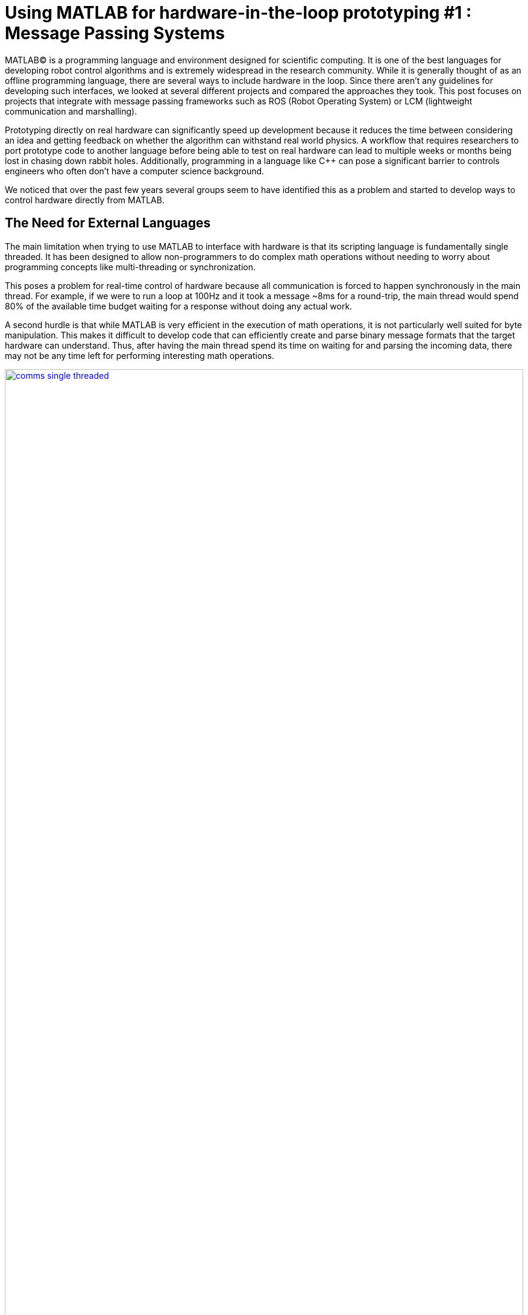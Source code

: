= Using MATLAB for hardware-in-the-loop prototyping #1 : Message Passing Systems
:published_at: 2017-06-20
:hp-tags: MATLAB, ROS, LCM, DDS, ZeroMQ, MEX, Java
:imagesdir: ../images
//:imagesdir: https://github.com/ennerf/ennerf.github.io/raw/master/images/
:source-highlighter: none

++++
<link rel="stylesheet" href="https://cdn.rawgit.com/ennerf/ennerf.github.io/master/resources/highlight.js/9.9.0/styles/matlab.css">
<script src="https://cdnjs.cloudflare.com/ajax/libs/highlight.js/9.9.0/highlight.min.js"></script>
<script src="http://cdnjs.cloudflare.com/ajax/libs/highlight.js/9.9.0/languages/matlab.min.js"></script>
<script>hljs.initHighlightingOnLoad()</script>
++++

MATLAB(C) is a programming language and environment designed for scientific computing. It is one of the best languages for developing robot control algorithms and is extremely widespread in the research community. While it is generally thought of as an offline programming language, there are several ways to include hardware in the loop. Since there aren't any guidelines for developing such interfaces, we looked at several different projects and compared the approaches they took. This post focuses on projects that integrate with message passing frameworks such as ROS (Robot Operating System) or LCM (lightweight communication and marshalling).

Prototyping directly on real hardware can significantly speed up development because it reduces the time between considering an idea and getting feedback on whether the algorithm can withstand real world physics. A workflow that requires researchers to port prototype code to another language before being able to test on real hardware can lead to multiple weeks or months being lost in chasing down rabbit holes. Additionally, programming in a language like C++ can pose a significant barrier to controls engineers who often don't have a computer science background.

We noticed that over the past few years several groups seem to have identified this as a problem and started to develop ways to control hardware directly from MATLAB.

== The Need for External Languages

The main limitation when trying to use MATLAB to interface with hardware is that its scripting language is fundamentally single threaded. It has been designed to allow non-programmers to do complex math operations without needing to worry about programming concepts like multi-threading or synchronization.

This poses a problem for real-time control of hardware because all communication is forced to happen synchronously in the main thread. For example, if we were to run a loop at 100Hz and it took a message ~8ms for a round-trip, the main thread would spend 80% of the available time budget waiting for a response without doing any actual work.

A second hurdle is that while MATLAB is very efficient in the execution of math operations, it is not particularly well suited for byte manipulation. This makes it difficult to develop code that can efficiently create and parse binary message formats that the target hardware can understand. Thus, after having the main thread spend its time on waiting for and parsing the incoming data, there may not be any time left for performing interesting math operations.

[.text-center]
.Communications overhead in the main MATLAB thread
image::matlab/comms-single-threaded.png[link="{imagesdir}/matlab/comms-single-threaded.png", width="100%"]

Pure MATLAB implementations can work for simple applications, such as interfacing with an Arduino to gather temperature data or blink an LED, but it is not feasible control complex robotic systems at high rates. Fortunately, MATLAB does have the ability to interface with other programming languages that allow users to create background threads in order to offload the communications aspect from the main thread. This frees MATLAB to focus on the calculations that it has been optimized for.

[.text-center]
.Communications overhead offloaded to other threads
image::matlab/comms-multi-threaded.png[link="{imagesdir}/matlab/comms-multi-threaded.png", width="100%"]

Out of the box MATLAB provides two interfaces to other languages:  https://www.mathworks.com/help/matlab/matlab_external/introducing-mex-files.html[MEX] for calling C++ code, and the https://www.mathworks.com/help/matlab/matlab_external/product-overview.html[Java Interface] for calling Java code. There are some differences between the two, but at the end of the day the choice mostly comes down to personal preference. Both provide enough capabilities for developing sophisticated interfaces and have orders of magnitude better performance than required.  There are additional interfaces to https://www.mathworks.com/help/matlab/calling-external-functions.html[other languages], but those require additional setup steps.

== Message Passing Frameworks

https://en.wikipedia.org/wiki/Message_passing[Message passing] frameworks such as http://www.ros.org/[ROS] and https://lcm-proj.github.io/[LCM] have been widely adopated in the robotics research community. At the core they typically consist of two parts: a way to exchange data between processes (e.g. UDP or TCP), and a defined messaging format for encoding and decoding the data. They allow systems to be built with distributed components (e.g. processes) that run on different computers, different operating systems, and different programming languages.

The resulting systems are very extensible and provide convenient ways for prototyping. For example, a component communicating with a physical robot can be exchanged with a simulator without affecting the rest of the system.

The same principle works for other components as well, e.g., a new walking controller could be implemented in MATLAB and communicate with external processes (e.g. robot comms) through the exchange of messages.

Their flexibility, wide-spread adoption, and support for different languages make them a nice starting point for a MATLAB-hardware interface.

////
In https://en.wikipedia.org/wiki/Message_passing[Message passing] systems components communicate by exchanging messages rather than by calling functions directly. At the core they consist of two parts, a way to exchange messages (e.g. UDP or TCP), and a consistent messaging format. They allow system to be built with components (e.g. processes) that run on different computers, different operating systems, and different programming languages. 

For example, a new component (e.g. a new walking controller) could be implemented in MATLAB and be integrated seamlessly with the rest of the system. Another common example is that an interface to real hardware can easily be exchanged for an interface to simulated hardware.

The ability to interchange components as well as the robotics community's widespread adoption of message passing systems (ROS, LCM, DDS, etc.) make them a great and relatively easy target for MATLAB bindings.

In the systems we looked at we found two general approaches to integrate MATLAB with hardware. The most common way is to setup a distributed system in which the actual hardware communication is done in a separate process, and data is exchanged with MATLAB through a messaging framework such as ROS-messaging. This tends to be relatively hardware agnostic and easier to develop, but it does add additional burden during the setup phase and when evolving interfaces. The alternative approach is to create a standalone implementation that runs entirely within MATLAB.
////

=== Lightweight Communication and Marshalling (LCM)

https://lcm-proj.github.io/tut_matlab.html[LCM] is a message passing framework that was developed at http://www.mit.edu/[MIT] in 2006 for their entry to DARPA's Urban Challenge. In the robotics community it became a popular alternative to ROS and was as far as we know the first messaging framework that supported MATLAB as a core language. We found its implementation to be comparatively simple and would recommend it as a starting point when developing similar interfaces.

The snippet below shows how the MATLAB code for sending a command message could look like. The code creates a struct-like _message_, sets desired values, and publishes it on the appropriate channel.

[source,matlab]
----
%% MATLAB code for sending an LCM message
% Setup
lc = lcm.lcm.LCM.getSingleton();

% Fill message
cmd = types.command();
cmd.position = [1 2 3];
cmd.velocity = [1 2 3];

% Publish
lc.publish('COMMAND_CHANNEL', cmd);
----

Interestingly, the backing implementation of these bindings was done in pure Java and didn't contain any actual MATLAB code. The exposed interface consisted of two Java classes as well as auto-generated message types.

* The https://github.com/lcm-proj/lcm/blob/master/lcm-java/lcm/lcm/LCM.java[LCM] class provided a way to publish messages and subscribe to channels
* The generated Java messages handled the binary encoding and exposed fields that MATLAB can access
* The https://github.com/lcm-proj/lcm/blob/master/lcm-java/lcm/lcm/MessageAggregator.java[MessageAggregator] class provided a way to receive messages on a background thread and queue to for MATLAB.

Thus, even though the snippet looks similar to MATLAB code, all variables are actually Java objects. For example, the struct-like command message type is a Java object that exposes public fields as shown in the snippet below. Users can access them the same way as fields of a standard MATLAB struct (or class properties) resulting in nice syntax. The types are automatically converted according to the https://mathworks.com/help/matlab/matlab_external/passing-data-to-java-methods.html[type mapping].

[source,java]
----
/**
 * Java class that behaves 'struct-like'
 */
public final class command implements lcm.lcm.LCMEncodable
{
    public double[] position;
    public double[] velocity;
    // etc. ...
}
----

Receiving messages is done by subscribing an _aggregator_ to one or more channels. The aggregator receives messages from a background thread and stores them in a queue that MATLAB can access in a synchronous manner using _aggregator.getNextMessage()_. Each message contains the raw bytes as well as some meta data for selecting an appropriate type for decoding.

[source,matlab]
----
%% MATLAB code for receiving an LCM message
% Setup 
lc = lcm.lcm.LCM.getSingleton();
aggregator = lcm.lcm.MessageAggregator();
lc.subscribe('FEEDBACK_CHANNEL', aggregator);

% Continuously check for new messages
timeoutMs = 1000;
while true
    
    % Receive raw message
    msg = aggregator.getNextMessage(timeoutMs);
    
    % Ignore timeouts
    if ~isempty(msg)
    
        % Select message type based on channel name
        if strcmp('FEEDBACK_CHANNEL', char(msg.channel))
    
            % Decode raw bytes to a usable type
            fbk = types.feedback(msg.data);
            
            % Use data
            position = fbk.position;
            velocity = fbk.velocity;
        
        end
    
    end
end
----

The snippet below shows a simplified version of the backing Java code for the aggregator class. Since Java is limited to a single return argument, the _getNextMessage_ call returns a Java type that contains the received bytes as well as meta data to identify the type, i.e., the source channel name.

[source,java]
----
/**
 * Java class for receiving messages in the background
 */
public class MessageAggregator implements LCMSubscriber {

    public class Message {
    
        // raw data bytes
        final public byte[] data; 
        
        // channel on which it was received
        final public String channel; 
        
        public Message(String channel_, byte[] data_) {
            data = data_;
            channel = channel_;
        }
    }

    public synchronized Message getNextMessage(long timeout_ms) {
    
		if (!messages.isEmpty()) {
		    return messages.removeFirst();
        }

        if (timeout_ms == 0) {
            return null;
        }
        
        // Wait for new message ...
    }
    
}
----

Note that the _getNextMessage_ method expects a user settable timeout argument. In general it is important for blocking Java methods to have a timeout in order to prevent the main thread from getting permanently stuck inside Java. Otherwise this could cause the UI to become unresponsive and users may be forced to close MATLAB without being able to save their workspace. Being in a Java call also prohibits users from aborting the execution (ctrl-c), so timeouts should be reasonably short, i.e., in the low seconds.

Passing in a timeout of zero serves as a non-blocking interface that immediately returns empty if no messages are available. This is often useful for working with multiple aggregators or for integrating asynchronous messages with unknown timing, such as user input.

Overall, we thought that this was a well thought out API and a great example for a minimum viable interface that works well in practice. By receiving messages on a background thread and by moving the encoding and decoding steps to the Java language, the main thread was able to spend most of its time on actually working with the data.

Some minor points for improvement that we found were:

* The decoding step _fbk = types.feedback(msg.data)_ forced two unnecessary translations due to _msg.data_ being a _byte[]_, which automatically gets converted to and from _int8_. This could result in a noticeable performance hit when receiving larger messages (e.g. images) and could be avoided by adding an overload that accepts a non-primitive type that does not get translated, e.g., _fbk = types.feedback(msg)_.
* The Java classes didn't implement https://mathworks.com/help/matlab/matlab_external/save-and-load-java-objects-to-mat-files.html[Serializable], which could become bothersome when trying to save the workspace. 
* We'd prefer to select the decoding type during the subscription step, e.g., _lc.subscribe('FEEDBACK_CHANNEL', aggregator, 'types.feedback')_, rather than requiring users to instantiate the type manually. This would clean up the parsing code a bit and allow for a less confusing error message if types are missing.

=== Robot Operating System (ROS)

http://www.ros.org[ROS] is by far the most widespread messaging framework in the robotics research community and has been officially supported by Mathworks' https://www.mathworks.com/products/robotics.html[Robotics System Toolbox] since 2014. The MATLAB implementation is built on RosJava, and Simulink code generation is built on ROS C++.

The API was designed such that each topic requires dedicated publishers and subscribers, which is contrary to LCM where each subscriber is able to listen to multiple channels (topics). This in combination with specifying the type on initialization removes much of the boiler plate code necessary for dealing with message types. 

[source,matlab]
----
%% MATLAB code for publishing a ROS message
% Setup Publisher
chatpub = rospublisher('/chatter', 'std_msgs/String');

% Fill message
msg = rosmessage(chatpub);
msg.Data = 'Some test string';

% Publish
chatpub.send(msg);
----

Messages can be received by creating a dedicated subscriber for each topic of interest. Subscribers support three different styles to access messages: blocking calls, non-blocking calls, and callbacks.

[source,matlab]
----
%% MATLAB code for receiving a ROS message
% Setup Subscriber
laser = rossubscriber('/scan');

% (1) Blocking receive
scan = laser.receive(1); % timeout [s]

% (2) Non-blocking latest message (may not be new)
scan = laser.LatestMessage;

% (3) Callback
callback = @(msg) disp(msg);
subscriber = rossubscriber('/scan', @callback);  
----

Contrary to LCM, all objects that are visible to users are actually MATLAB classes. Even though the implementation is using Java underneath, all exposed functionality is wrapped in MATLAB classes that hide all Java calls. For example, each message type generates a custom wrapper class. The code below shows a simplified example for a message that has a _Name_ property.

[source,matlab]
----
%% MATLAB code for wrapping a Java message type (simplified)
classdef WrappedMessage

    properties (Access = protected)
        % The underlying Java message object (hidden from user)
        JavaMessage
    end
    
    methods
    
        function name = get.Name(obj)
            % value = msg.Name;
            name = char(obj.JavaMessage.getName);
        end
        
        function set.Name(obj, name)
            % msg.Name = value;
            validateattributes(name, {'char'}, {}, 'WrappedMessage', 'Name');
            obj.JavaMessage.setName(name); % Forward to Java method
        end
        
        function out = doSomething(obj)
            % msg.doSomething() and doSomething(msg)
            try
                out = obj.JavaMessage.doSomething(); % Forward to Java method
            catch javaException
                throw(WrappedException(javaException)); % Hide Java exception
            end
        end
        
    end
end
----

The implementation is unfortunately closed-source, but be were able to get an idea of the internals by looking at the MATLAB tooolbox files as well as the compiled Java bytecode. As far as we could tell they built a small Java library that wrapped RosJava functionality in order to provide an interface that was easier to call from MATLAB. Most of the actual logic seemed to be implemented in MATLAB code, but we also found several calls to various Java libraries for problems that would have been difficult to implement in pure MATLAB, e.g., listing networking interfaces or doing in-memory decompression of images.

Overall, we found that the ROS support toolbox looked very nice and was a great example of how seamless external languages could be integrated with MATLAB. We also really liked that they offered a way to load log files (rosbags).

One concern we had was that there didn't seem to be a simple non-blocking way to check for new messages, e.g., a _hasNewMessage()_ method or functionality equivalent to LCM's _getNextMessage(0)_. We often found this useful for applications that combined data from multiple topics that arrived at different rates (e.g. sensor feedback and joystick input events). We checked whether this behavior could be emulated by specifying a very small timeout in the _receive_ method (shown in the snippet below), but any value below 0.1s seemed to never successfully return.

[source,matlab]
----
%% Trying to check whether a new message has arrived without blocking
try
    msg = sub.receive(0.1); % below 0.1s always threw an error
    % ... use message ...
catch ex
    % ignore
end
----

=== Data Distribution Service (DDS)

In 2014 Mathworks also added a https://www.mathworks.com/hardware-support/rti-dds.html[support package for DDS], which is the messaging middleware that ROS 2.0 is based on. It supports MATLAB and Simulink, as 
well as code generation. Unfortunately, we didn't have all the requirements to get it setup, and we couldn't find much information about the underlying implementation. After looking at some of the intro videos, we believe that the resulting code should look as follows.

[source,matlab]
----
%% MATLAB code for sending and receiving DDS messages
% Setup
DDS.import('ShapeType.idl','matlab');
dp = DDS.DomainParticipant

% Create message
myTopic = ShapeType;
myTopic.x = int32(23);
myTopic.y = int32(35);

% Send Message
dp.addWriter('ShapeType', 'Square');
dp.write(myTopic);

% Receive message
dp.addReader('ShapeType', 'Square');
readTopic = dp.read();
----

=== ZeroMQ

ZeroMQ is another asynchonous messaging library that is popular for building distributed systems. It only handles the messaging aspect, so users need to supply their own wire format. https://github.com/smcgill3/zeromq-matlab[ZeroMQ-matlab] was a MATLAB interface to ZeroMQ that was developed at UPenn between 2013-2015. We weren't able to find much documentation, but as far as we could tell the resulting code should look similar to following snippet.

[source,matlab]
----
%% MATLAB code for sending and receiving ZeroMQ data
% Setup
subscriber = zmq( 'subscribe', 'tcp', '127.0.0.1', 43210 );
publisher = zmq( 'publish', 'tcp', 43210 );

% Publish data
bytes = uint8(rand(100,1));
nbytes = zmq( 'send', publisher, bytes );

% Receive data
receiver = zmq('poll', 1000); // polls for next message
[recv_data, has_more] = zmq( 'receive', receiver );

disp(char(recv_data));
----

It was implemented as a single MEX function that selects an appropriate action based on the first argument. State was maintained by using socket IDs that were passed in by the user at every call. The code below shows a simplified snippet of the send action.

[source,c++]
----
// Parsing the selected ZeroMQ action behind the MEX barrier
// Grab command String
if ( !(command = mxArrayToString(prhs[0])) )
	mexErrMsgTxt("Could not read command string. (1st argument)");

// Match command String with desired action (e.g. 'send')
if (strcasecmp(command, "send") == 0){
	// ... (argument validation)
	
	// retrieve arguments 
	socket_id = *( (uint8_t*)mxGetData(prhs[1]) );
	size_t n_el = mxGetNumberOfElements(prhs[2]);
	size_t el_sz = mxGetElementSize(prhs[2]);		
	size_t msglen = n_el*el_sz;
	
	// send data
	void* msg = (void*)mxGetData(prhs[2]);
	int nbytes = zmq_send( sockets[ socket_id ], msg, msglen, 0 );
	
	// ... check outcome and return
}
// ... other actions
----

=== Interfaces to Other Frameworks

Below is a list of APIs to other frameworks that we looked at but couldn't cover in more detail.

[width="100%",options="header",cols="1a,3a"]
|====================
| Project | Notes

| https://github.com/ragavsathish/RabbitMQ-Matlab-Client[RabbitMQ] 
| Simple Java wrapper for RabbitMQ 

| https://sourceforge.net/projects/urbi/?source=typ_redirect[URBI] (http://agents.csse.uwa.edu.au/aibosig/resources/downloads/tutorial_liburbiMatlab_0.1.pdf[tutorial])
| Seems to be deprecated

|====================

== Final Notes

Contrary to the situation a few years ago, nowadays there already are interfaces for most of the common message passing frameworks that allow researchers to do at least basic hardware-in-the-loop prototyping directly from MATLAB. If for some reason you need to write a custom interface, we would recommend to start with an LCM-like implementation and to add complexity as needed.

If you don't already have a clear preference between C++ and Java, we would recommend to start with a Java implementation. MEX interfaces require a lot of conversion code that MATLAB would automatically handle for Java calls.

While interfaces that only expose MATLAB code can provide a much better and more consistent user experience (e.g. help documentation), there is a significant cost associated with maintaing all of the involved layers.

Finally, even though message passing systems are very widespread in the robotics community, they do have drawbacks and are not appropriate for every application. Future posts in this series will focus on some of the alternatives.

